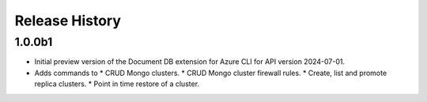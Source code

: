 .. :changelog:

Release History
===============

1.0.0b1
++++++
* Initial preview version of the Document DB extension for Azure CLI for API version 2024-07-01.
* Adds commands to
  * CRUD Mongo clusters.
  * CRUD Mongo cluster firewall rules.
  * Create, list and promote replica clusters.
  * Point in time restore of a cluster.
